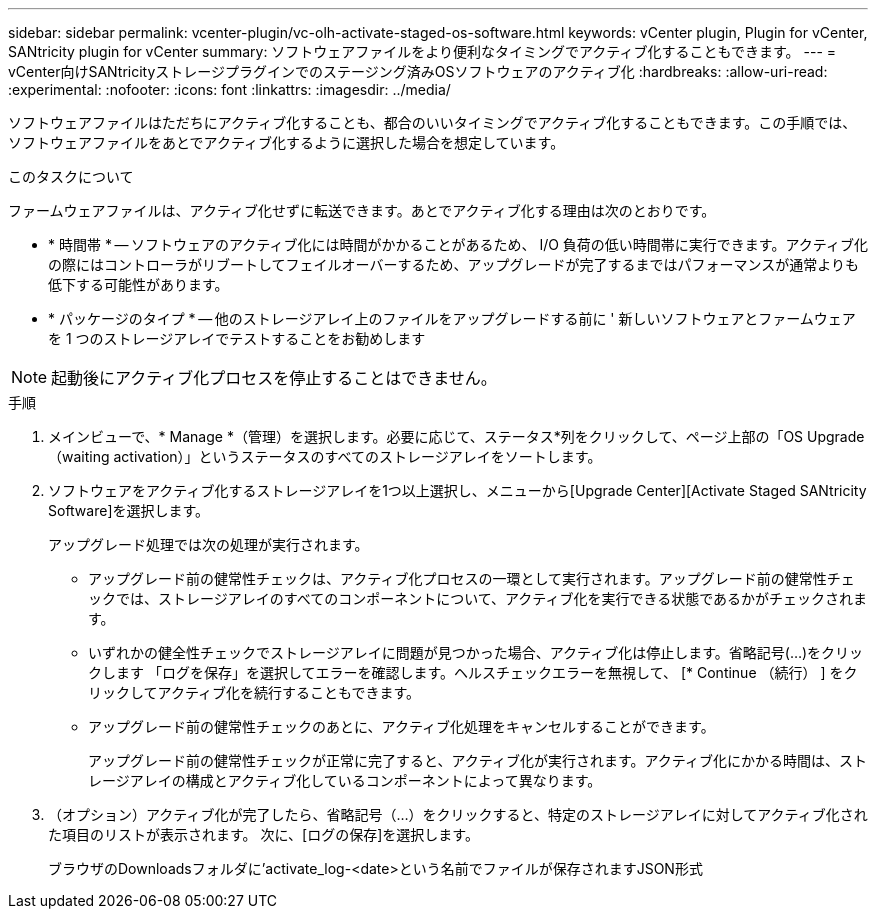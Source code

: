 ---
sidebar: sidebar 
permalink: vcenter-plugin/vc-olh-activate-staged-os-software.html 
keywords: vCenter plugin, Plugin for vCenter, SANtricity plugin for vCenter 
summary: ソフトウェアファイルをより便利なタイミングでアクティブ化することもできます。 
---
= vCenter向けSANtricityストレージプラグインでのステージング済みOSソフトウェアのアクティブ化
:hardbreaks:
:allow-uri-read: 
:experimental: 
:nofooter: 
:icons: font
:linkattrs: 
:imagesdir: ../media/


[role="lead"]
ソフトウェアファイルはただちにアクティブ化することも、都合のいいタイミングでアクティブ化することもできます。この手順では、ソフトウェアファイルをあとでアクティブ化するように選択した場合を想定しています。

.このタスクについて
ファームウェアファイルは、アクティブ化せずに転送できます。あとでアクティブ化する理由は次のとおりです。

* * 時間帯 * -- ソフトウェアのアクティブ化には時間がかかることがあるため、 I/O 負荷の低い時間帯に実行できます。アクティブ化の際にはコントローラがリブートしてフェイルオーバーするため、アップグレードが完了するまではパフォーマンスが通常よりも低下する可能性があります。
* * パッケージのタイプ * -- 他のストレージアレイ上のファイルをアップグレードする前に ' 新しいソフトウェアとファームウェアを 1 つのストレージアレイでテストすることをお勧めします



NOTE: 起動後にアクティブ化プロセスを停止することはできません。

.手順
. メインビューで、* Manage *（管理）を選択します。必要に応じて、ステータス*列をクリックして、ページ上部の「OS Upgrade（waiting activation）」というステータスのすべてのストレージアレイをソートします。
. ソフトウェアをアクティブ化するストレージアレイを1つ以上選択し、メニューから[Upgrade Center][Activate Staged SANtricity Software]を選択します。
+
アップグレード処理では次の処理が実行されます。

+
** アップグレード前の健常性チェックは、アクティブ化プロセスの一環として実行されます。アップグレード前の健常性チェックでは、ストレージアレイのすべてのコンポーネントについて、アクティブ化を実行できる状態であるかがチェックされます。
** いずれかの健全性チェックでストレージアレイに問題が見つかった場合、アクティブ化は停止します。省略記号(...)をクリックします 「ログを保存」を選択してエラーを確認します。ヘルスチェックエラーを無視して、 [* Continue （続行） ] をクリックしてアクティブ化を続行することもできます。
** アップグレード前の健常性チェックのあとに、アクティブ化処理をキャンセルすることができます。
+
アップグレード前の健常性チェックが正常に完了すると、アクティブ化が実行されます。アクティブ化にかかる時間は、ストレージアレイの構成とアクティブ化しているコンポーネントによって異なります。



. （オプション）アクティブ化が完了したら、省略記号（…）をクリックすると、特定のストレージアレイに対してアクティブ化された項目のリストが表示されます。 次に、[ログの保存]を選択します。
+
ブラウザのDownloadsフォルダに'activate_log-<date>という名前でファイルが保存されますJSON形式


